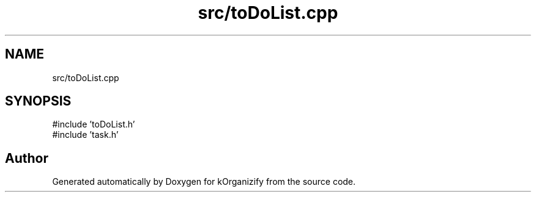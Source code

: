 .TH "src/toDoList.cpp" 3 "kOrganizify" \" -*- nroff -*-
.ad l
.nh
.SH NAME
src/toDoList.cpp
.SH SYNOPSIS
.br
.PP
\fR#include 'toDoList\&.h'\fP
.br
\fR#include 'task\&.h'\fP
.br

.SH "Author"
.PP 
Generated automatically by Doxygen for kOrganizify from the source code\&.
